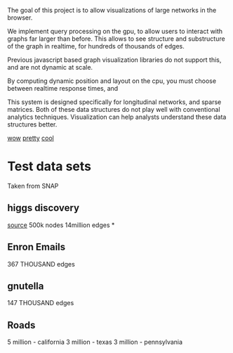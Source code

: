 The goal of this project is to allow visualizations of large
networks in the browser. 

We implement query processing on the gpu, to allow users to interact
with graphs far larger than before. This allows to see structure and 
substructure of the graph in realtime, for hundreds of thousands of edges.

Previous javascript based graph visualization libraries do not support this,
and are not dynamic at scale.

By computing dynamic position and layout on the cpu, you must
choose between realtime response times, and 

This system is designed specifically for longitudinal networks, and sparse
matrices. Both of these data structures do not play well with conventional 
analytics techniques. Visualization can help analysts understand these data
structures better.

[[/ss1.png][wow]]
[[/ss2.png][pretty]]
[[/ss3.png][cool]]
* Test data sets
Taken from SNAP
** higgs discovery
[[http:github.com/adnan-wahab/research-review#anatomy-of-a-scientific-discovery][source]]
500k nodes
14million edges
*
** Enron Emails
367 THOUSAND edges
** gnutella
147 THOUSAND edges
** Roads
5 million - california
3 million - texas
3 million - pennsylvania

